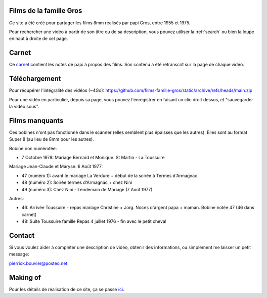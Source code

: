 Films de la famille Gros
========================

Ce site a été créé pour partager les films 8mm réalisés par papi Gros, entre
1955 et 1975.

Pour rechercher une vidéo à partir de son titre ou de sa description, vous
pouvez utiliser la :ref:`search` ou bien la loupe en haut à droite de cet page.

.. postlist::
   :list-style: circle
   :category: Manual
   :language: fr
   :date: %B %Y
   :format: {title}, tourné en {date}, à {location}
   :sort:

Carnet
======

Ce `carnet`_ contient les notes de papi à propos des films. Son contenu a été
retranscrit sur la page de chaque vidéo.

.. _carnet: https://raw.githubusercontent.com/films-famille-gros/static/main/carnet.pdf

Téléchargement
==============

Pour récupérer l'intégralité des vidéos (~4Go):
https://github.com/films-famille-gros/static/archive/refs/heads/main.zip

Pour une vidéo en particulier, depuis sa page, vous pouvez l'enregistrer en
faisant un clic droit dessus, et "sauvegarder la vidéo sous".

.. _choisir une: https://github.com/films-famille-gros/static/tree/main/videos

Films manquants
===============

Ces bobines n'ont pas fonctionné dans le scanner (elles semblent plus épaisses
que les autres). Elles sont au format Super 8 (au lieu de 8mm pour les autres).

Bobine non numérotée:

- 7 Octobre 1978: Mariage Bernard et Monique. St Martin - La Toussuire

Mariage Jean-Claude et Maryse: 6 Août 1977:

- 47 (numéro 1): avant le mariage La Verdure + début de la soirée à Termes d'Armagnac
- 48 (numéro 2): Soirée termes d'Armagnac + chez Nini
- 49 (numéro 3): Chez Nini - Lendemain de Mariage (7 Août 1977)

Autres:

- 46: Arrivée Toussuire - repas mariage Christine + Jorg. Noces d'argent papa +
  maman. Bobine notée 47 (46 dans carnet)
- 48: Suite Toussuire famille Repas 4 juillet 1976 - fin avec le petit cheval

Contact
=======

Si vous voulez aider à compléter une description de vidéo, obtenir des
informations, ou simplement me laisser un petit message:

pierrick.bouvier@posteo.net

Making of
=========

Pour les détails de réalisation de ce site, ça se passe `ici <making_of.html>`_.
